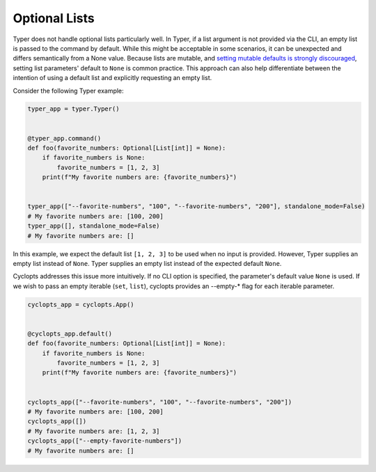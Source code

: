 ==============
Optional Lists
==============
Typer does not handle optional lists particularly well.
In Typer, if a list argument is not provided via the CLI, an empty list is passed to the command by default.
While this might be acceptable in some scenarios, it can be unexpected and differs semantically from a None value.
Because lists are mutable, and `setting mutable defaults is strongly discouraged`_, setting list parameters' default to ``None`` is common practice.
This approach can also help differentiate between the intention of using a default list and explicitly requesting an empty list.

Consider the following Typer example:


.. code-block:: python

   typer_app = typer.Typer()


   @typer_app.command()
   def foo(favorite_numbers: Optional[List[int]] = None):
       if favorite_numbers is None:
           favorite_numbers = [1, 2, 3]
       print(f"My favorite numbers are: {favorite_numbers}")


   typer_app(["--favorite-numbers", "100", "--favorite-numbers", "200"], standalone_mode=False)
   # My favorite numbers are: [100, 200]
   typer_app([], standalone_mode=False)
   # My favorite numbers are: []

In this example, we expect the default list ``[1, 2, 3]`` to be used when no input is provided.
However, Typer supplies an empty list instead of ``None``.
Typer supplies an empty list instead of the expected default ``None``.

Cyclopts addresses this issue more intuitively.
If no CLI option is specified, the parameter's default value ``None`` is used.
If we wish to pass an empty iterable (``set``, ``list``), cyclopts provides an --empty-* flag for each iterable parameter.

.. code-block:: python

   cyclopts_app = cyclopts.App()


   @cyclopts_app.default()
   def foo(favorite_numbers: Optional[List[int]] = None):
       if favorite_numbers is None:
           favorite_numbers = [1, 2, 3]
       print(f"My favorite numbers are: {favorite_numbers}")


   cyclopts_app(["--favorite-numbers", "100", "--favorite-numbers", "200"])
   # My favorite numbers are: [100, 200]
   cyclopts_app([])
   # My favorite numbers are: [1, 2, 3]
   cyclopts_app(["--empty-favorite-numbers"])
   # My favorite numbers are: []

.. _setting mutable defaults is strongly discouraged: https://docs.python-guide.org/writing/gotchas/#mutable-default-arguments
